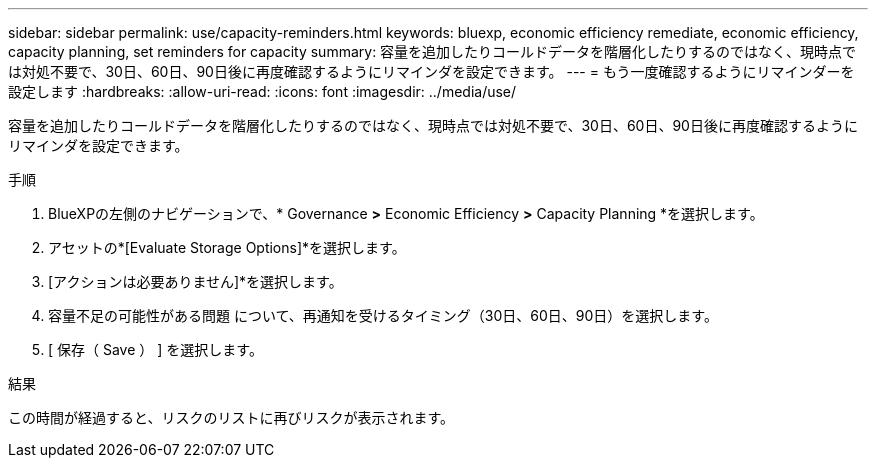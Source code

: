 ---
sidebar: sidebar 
permalink: use/capacity-reminders.html 
keywords: bluexp, economic efficiency remediate, economic efficiency, capacity planning, set reminders for capacity 
summary: 容量を追加したりコールドデータを階層化したりするのではなく、現時点では対処不要で、30日、60日、90日後に再度確認するようにリマインダを設定できます。 
---
= もう一度確認するようにリマインダーを設定します
:hardbreaks:
:allow-uri-read: 
:icons: font
:imagesdir: ../media/use/


[role="lead"]
容量を追加したりコールドデータを階層化したりするのではなく、現時点では対処不要で、30日、60日、90日後に再度確認するようにリマインダを設定できます。

.手順
. BlueXPの左側のナビゲーションで、* Governance *>* Economic Efficiency *>* Capacity Planning *を選択します。
. アセットの*[Evaluate Storage Options]*を選択します。
. [アクションは必要ありません]*を選択します。
. 容量不足の可能性がある問題 について、再通知を受けるタイミング（30日、60日、90日）を選択します。
. [ 保存（ Save ） ] を選択します。


.結果
この時間が経過すると、リスクのリストに再びリスクが表示されます。
